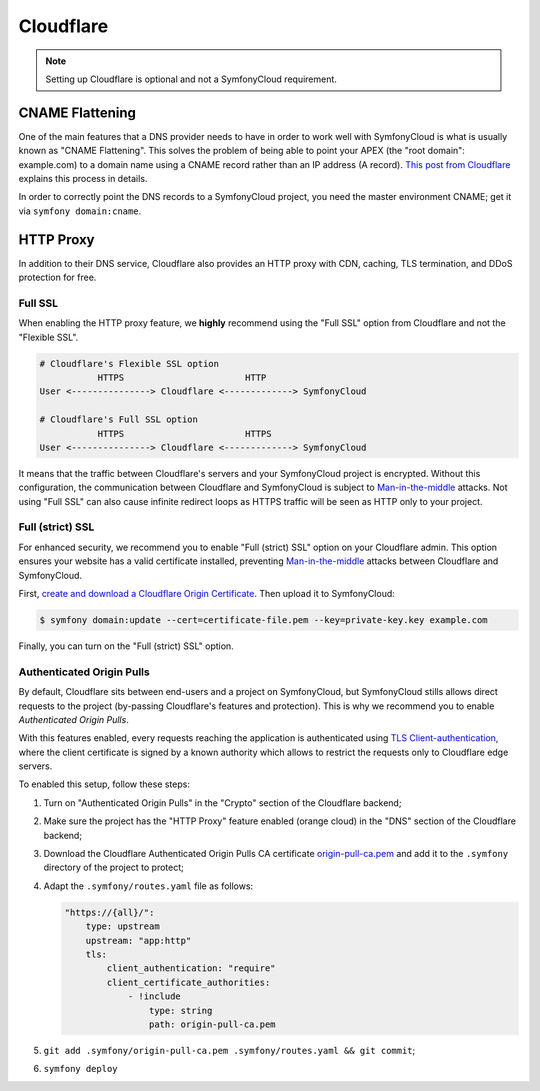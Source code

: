 Cloudflare
==========

.. note::

    Setting up Cloudflare is optional and not a SymfonyCloud requirement.

CNAME Flattening
----------------

One of the main features that a DNS provider needs to have in order to work well
with SymfonyCloud is what is usually known as "CNAME Flattening". This solves
the problem of being able to point your APEX (the "root domain": example.com) to
a domain name using a CNAME record rather than an IP address (A record). `This
post from Cloudflare
<https://blog.cloudflare.com/introducing-CNAME-flattening-rfc-compliant-cnames-at-a-domains-root/>`_
explains this process in details.

In order to correctly point the DNS records to a SymfonyCloud project, you need
the master environment CNAME; get it via ``symfony domain:cname``.

HTTP Proxy
----------

In addition to their DNS service, Cloudflare also provides an HTTP proxy with
CDN, caching, TLS termination, and DDoS protection for free.

Full SSL
~~~~~~~~

When enabling the HTTP proxy feature, we **highly** recommend using
the "Full SSL" option from Cloudflare and not the "Flexible SSL".

.. code-block:: text

    # Cloudflare's Flexible SSL option
               HTTPS                       HTTP
    User <---------------> Cloudflare <-------------> SymfonyCloud

    # Cloudflare's Full SSL option
               HTTPS                       HTTPS
    User <---------------> Cloudflare <-------------> SymfonyCloud

It means that the traffic between Cloudflare's servers and your SymfonyCloud
project is encrypted. Without this configuration, the communication between
Cloudflare and SymfonyCloud is subject to `Man-in-the-middle
<https://en.wikipedia.org/wiki/Man-in-the-middle_attack>`_ attacks. Not using
"Full SSL" can also cause infinite redirect loops as HTTPS traffic will be seen
as HTTP only to your project.

Full (strict) SSL
~~~~~~~~~~~~~~~~~

For enhanced security, we recommend you to enable "Full (strict) SSL" option on
your Cloudflare admin. This option ensures your website has a valid certificate
installed, preventing `Man-in-the-middle
<https://en.wikipedia.org/wiki/Man-in-the-middle_attack>`_ attacks between
Cloudflare and SymfonyCloud.

First, `create and download a Cloudflare Origin Certificate
<https://support.cloudflare.com/hc/en-us/articles/115000479507-Managing-Cloudflare-Origin-CA-certificates>`_.
Then upload it to SymfonyCloud:

.. code-block:: terminal

    $ symfony domain:update --cert=certificate-file.pem --key=private-key.key example.com

Finally, you can turn on the "Full (strict) SSL" option.

Authenticated Origin Pulls
~~~~~~~~~~~~~~~~~~~~~~~~~~

By default, Cloudflare sits between end-users and a project on SymfonyCloud, but
SymfonyCloud stills allows direct requests to the project (by-passing
Cloudflare's features and protection). This is why we recommend you to enable
*Authenticated Origin Pulls*.

With this features enabled, every requests reaching the application is
authenticated using `TLS Client-authentication
<https://en.wikipedia.org/wiki/Transport_Layer_Security#Client-authenticated_TLS_handshake>`_,
where the client certificate is signed by a known authority which allows to
restrict the requests only to Cloudflare edge servers.

To enabled this setup, follow these steps:

1. Turn on "Authenticated Origin Pulls" in the "Crypto" section of the
   Cloudflare backend;
2. Make sure the project has the "HTTP Proxy" feature enabled (orange cloud) in
   the "DNS" section of the Cloudflare backend;
3. Download the Cloudflare Authenticated Origin Pulls CA certificate
   `origin-pull-ca.pem
   <https://support.cloudflare.com/hc/en-us/article_attachments/360044928032/origin-pull-ca.pem>`_
   and add it to the ``.symfony`` directory of the project to protect;
4. Adapt the ``.symfony/routes.yaml`` file as follows:

   .. code-block:: yaml

       "https://{all}/":
           type: upstream
           upstream: "app:http"
           tls:
               client_authentication: "require"
               client_certificate_authorities:
                   - !include
                       type: string
                       path: origin-pull-ca.pem
5. ``git add .symfony/origin-pull-ca.pem .symfony/routes.yaml && git commit``;
6. ``symfony deploy``
